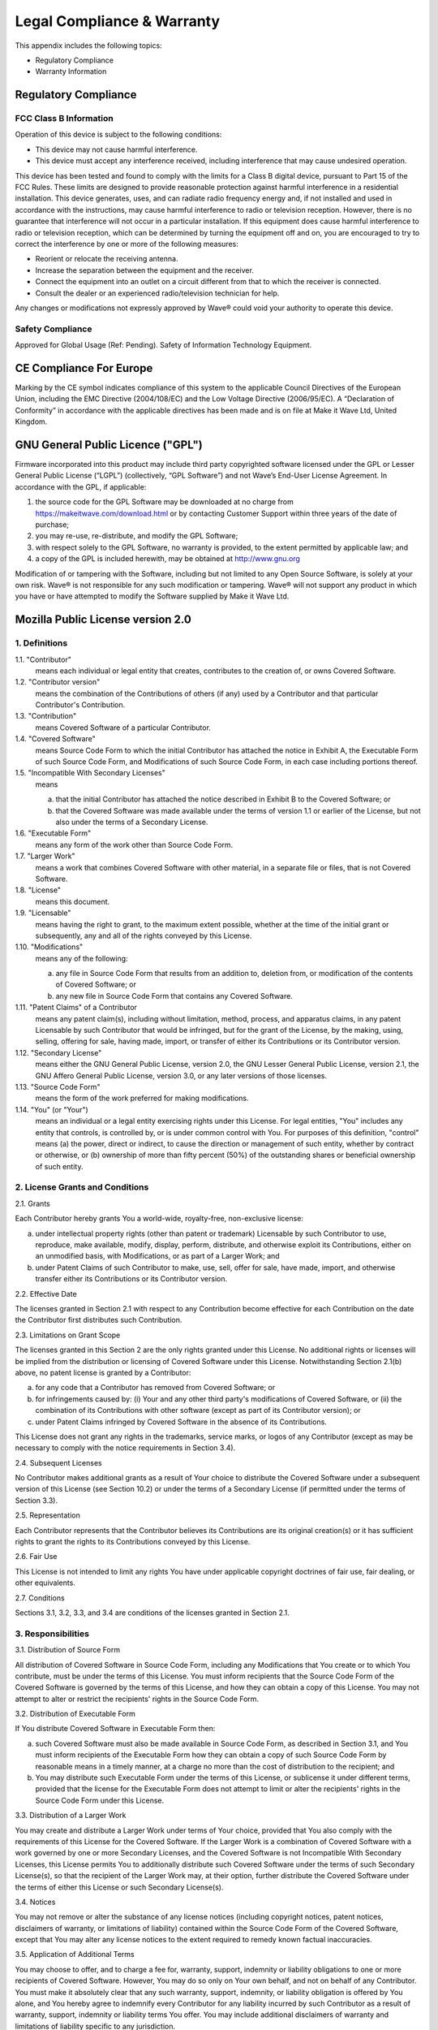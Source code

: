 Legal Compliance & Warranty
======================================================

This appendix includes the following topics:

• Regulatory Compliance
• Warranty Information

Regulatory Compliance
~~~~~~~~~~~~~~~~~~~~~~~~~~~~~~~~~~~~~~~~~~~~~~~~~~~~~~~~~~~~ 

FCC Class B Information
------------------------

Operation of this device is subject to the following conditions: 

• This device may not cause harmful interference. 
• This device must accept any interference received, including interference that may cause undesired operation. 

This device has been tested and found to comply with the limits for a Class B digital device, pursuant to Part 15 of the FCC Rules. These limits are designed to provide reasonable protection against harmful interference in a residential installation. This device generates, uses, and can radiate radio frequency energy and, if not installed and used in accordance with the instructions, may cause harmful interference to radio or television reception. However, there is no guarantee that interference will not occur in a particular installation. If this equipment does cause harmful interference to radio or television reception, which can be determined by turning the equipment off and on, you are encouraged to try to correct the interference by one or more of the following measures:

• Reorient or relocate the receiving antenna. 
• Increase the separation between the equipment and the receiver. 
• Connect the equipment into an outlet on a circuit different from that to which the receiver is connected. 
• Consult the dealer or an experienced radio/television technician for help. 

Any changes or modifications not expressly approved by Wave® could void your authority to operate this device.

Safety Compliance
-----------------
Approved for Global Usage (Ref: Pending). Safety of Information Technology Equipment.

CE Compliance For Europe
~~~~~~~~~~~~~~~~~~~~~~~~~

Marking by the CE symbol indicates compliance of this system to the applicable Council Directives of the European Union, including the EMC Directive (2004/108/EC) and the Low Voltage Directive (2006/95/EC). A “Declaration of Conformity” in accordance with the applicable directives has been made and is on file at Make it Wave Ltd, United Kingdom.


GNU General Public Licence ("GPL")
~~~~~~~~~~~~~~~~~~~~~~~~~~~~~~~~~~~~~~~~~~~~~~~~~~~~~~~~~~~~ 

Firmware incorporated into this product may include third party copyrighted software licensed under the GPL or Lesser General Public License (“LGPL”) (collectively, “GPL Software”) and not Wave’s End-User License Agreement. In accordance with the GPL, if applicable: 

1) the source code for the GPL Software may be downloaded at no charge from https://makeitwave.com/download.html or by contacting Customer Support within three years of the date of purchase;
2) you may re-use, re-distribute, and modify the GPL Software; 
3) with respect solely to the GPL Software, no warranty is provided, to the extent permitted by applicable law; and 
4) a copy of the GPL is included herewith, may be obtained at http://www.gnu.org


Modification of or tampering with the Software, including but not limited to any Open Source Software, is solely at your own risk. Wave® is not responsible for any such modification or tampering. Wave® will not support any product in which you have or have attempted to modify the Software supplied by Make it Wave Ltd.


Mozilla Public License version 2.0
~~~~~~~~~~~~~~~~~~~~~~~~~~~~~~~~~~~~~~~~~~~~~~~~~~~~~~~~~~~~ 

1. Definitions
--------------

1.1. "Contributor"
    means each individual or legal entity that creates, contributes to
    the creation of, or owns Covered Software.

1.2. "Contributor version"
    means the combination of the Contributions of others (if any) used
    by a Contributor and that particular Contributor's Contribution.

1.3. "Contribution"
    means Covered Software of a particular Contributor.

1.4. "Covered Software"
    means Source Code Form to which the initial Contributor has attached
    the notice in Exhibit A, the Executable Form of such Source Code
    Form, and Modifications of such Source Code Form, in each case
    including portions thereof.

1.5. "Incompatible With Secondary Licenses"
    means

    (a) that the initial Contributor has attached the notice described
        in Exhibit B to the Covered Software; or

    (b) that the Covered Software was made available under the terms of
        version 1.1 or earlier of the License, but not also under the
        terms of a Secondary License.

1.6. "Executable Form"
    means any form of the work other than Source Code Form.

1.7. "Larger Work"
    means a work that combines Covered Software with other material, in
    a separate file or files, that is not Covered Software.

1.8. "License"
    means this document.

1.9. "Licensable"
    means having the right to grant, to the maximum extent possible,
    whether at the time of the initial grant or subsequently, any and
    all of the rights conveyed by this License.

1.10. "Modifications"
    means any of the following:

    (a) any file in Source Code Form that results from an addition to,
        deletion from, or modification of the contents of Covered
        Software; or

    (b) any new file in Source Code Form that contains any Covered
        Software.

1.11. "Patent Claims" of a Contributor
    means any patent claim(s), including without limitation, method,
    process, and apparatus claims, in any patent Licensable by such
    Contributor that would be infringed, but for the grant of the
    License, by the making, using, selling, offering for sale, having
    made, import, or transfer of either its Contributions or its
    Contributor version.

1.12. "Secondary License"
    means either the GNU General Public License, version 2.0, the GNU
    Lesser General Public License, version 2.1, the GNU Affero General
    Public License, version 3.0, or any later versions of those
    licenses.

1.13. "Source Code Form"
    means the form of the work preferred for making modifications.

1.14. "You" (or "Your")
    means an individual or a legal entity exercising rights under this
    License. For legal entities, "You" includes any entity that
    controls, is controlled by, or is under common control with You. For
    purposes of this definition, "control" means (a) the power, direct
    or indirect, to cause the direction or management of such entity,
    whether by contract or otherwise, or (b) ownership of more than
    fifty percent (50%) of the outstanding shares or beneficial
    ownership of such entity.

2. License Grants and Conditions
--------------------------------

2.1. Grants

Each Contributor hereby grants You a world-wide, royalty-free,
non-exclusive license:

(a) under intellectual property rights (other than patent or trademark)
    Licensable by such Contributor to use, reproduce, make available,
    modify, display, perform, distribute, and otherwise exploit its
    Contributions, either on an unmodified basis, with Modifications, or
    as part of a Larger Work; and

(b) under Patent Claims of such Contributor to make, use, sell, offer
    for sale, have made, import, and otherwise transfer either its
    Contributions or its Contributor version.

2.2. Effective Date

The licenses granted in Section 2.1 with respect to any Contribution
become effective for each Contribution on the date the Contributor first
distributes such Contribution.

2.3. Limitations on Grant Scope

The licenses granted in this Section 2 are the only rights granted under
this License. No additional rights or licenses will be implied from the
distribution or licensing of Covered Software under this License.
Notwithstanding Section 2.1(b) above, no patent license is granted by a
Contributor:

(a) for any code that a Contributor has removed from Covered Software;
    or

(b) for infringements caused by: (i) Your and any other third party's
    modifications of Covered Software, or (ii) the combination of its
    Contributions with other software (except as part of its Contributor
    version); or

(c) under Patent Claims infringed by Covered Software in the absence of
    its Contributions.

This License does not grant any rights in the trademarks, service marks,
or logos of any Contributor (except as may be necessary to comply with
the notice requirements in Section 3.4).

2.4. Subsequent Licenses

No Contributor makes additional grants as a result of Your choice to
distribute the Covered Software under a subsequent version of this
License (see Section 10.2) or under the terms of a Secondary License (if
permitted under the terms of Section 3.3).

2.5. Representation

Each Contributor represents that the Contributor believes its
Contributions are its original creation(s) or it has sufficient rights
to grant the rights to its Contributions conveyed by this License.

2.6. Fair Use

This License is not intended to limit any rights You have under
applicable copyright doctrines of fair use, fair dealing, or other
equivalents.

2.7. Conditions

Sections 3.1, 3.2, 3.3, and 3.4 are conditions of the licenses granted
in Section 2.1.

3. Responsibilities
-------------------

3.1. Distribution of Source Form

All distribution of Covered Software in Source Code Form, including any
Modifications that You create or to which You contribute, must be under
the terms of this License. You must inform recipients that the Source
Code Form of the Covered Software is governed by the terms of this
License, and how they can obtain a copy of this License. You may not
attempt to alter or restrict the recipients' rights in the Source Code
Form.

3.2. Distribution of Executable Form

If You distribute Covered Software in Executable Form then:

(a) such Covered Software must also be made available in Source Code
    Form, as described in Section 3.1, and You must inform recipients of
    the Executable Form how they can obtain a copy of such Source Code
    Form by reasonable means in a timely manner, at a charge no more
    than the cost of distribution to the recipient; and

(b) You may distribute such Executable Form under the terms of this
    License, or sublicense it under different terms, provided that the
    license for the Executable Form does not attempt to limit or alter
    the recipients' rights in the Source Code Form under this License.

3.3. Distribution of a Larger Work

You may create and distribute a Larger Work under terms of Your choice,
provided that You also comply with the requirements of this License for
the Covered Software. If the Larger Work is a combination of Covered
Software with a work governed by one or more Secondary Licenses, and the
Covered Software is not Incompatible With Secondary Licenses, this
License permits You to additionally distribute such Covered Software
under the terms of such Secondary License(s), so that the recipient of
the Larger Work may, at their option, further distribute the Covered
Software under the terms of either this License or such Secondary
License(s).

3.4. Notices

You may not remove or alter the substance of any license notices
(including copyright notices, patent notices, disclaimers of warranty,
or limitations of liability) contained within the Source Code Form of
the Covered Software, except that You may alter any license notices to
the extent required to remedy known factual inaccuracies.

3.5. Application of Additional Terms

You may choose to offer, and to charge a fee for, warranty, support,
indemnity or liability obligations to one or more recipients of Covered
Software. However, You may do so only on Your own behalf, and not on
behalf of any Contributor. You must make it absolutely clear that any
such warranty, support, indemnity, or liability obligation is offered by
You alone, and You hereby agree to indemnify every Contributor for any
liability incurred by such Contributor as a result of warranty, support,
indemnity or liability terms You offer. You may include additional
disclaimers of warranty and limitations of liability specific to any
jurisdiction.

4. Inability to Comply Due to Statute or Regulation
---------------------------------------------------

If it is impossible for You to comply with any of the terms of this
License with respect to some or all of the Covered Software due to
statute, judicial order, or regulation then You must: (a) comply with
the terms of this License to the maximum extent possible; and (b)
describe the limitations and the code they affect. Such description must
be placed in a text file included with all distributions of the Covered
Software under this License. Except to the extent prohibited by statute
or regulation, such description must be sufficiently detailed for a
recipient of ordinary skill to be able to understand it.

5. Termination
--------------

5.1. The rights granted under this License will terminate automatically
if You fail to comply with any of its terms. However, if You become
compliant, then the rights granted under this License from a particular
Contributor are reinstated (a) provisionally, unless and until such
Contributor explicitly and finally terminates Your grants, and (b) on an
ongoing basis, if such Contributor fails to notify You of the
non-compliance by some reasonable means prior to 60 days after You have
come back into compliance. Moreover, Your grants from a particular
Contributor are reinstated on an ongoing basis if such Contributor
notifies You of the non-compliance by some reasonable means, this is the
first time You have received notice of non-compliance with this License
from such Contributor, and You become compliant prior to 30 days after
Your receipt of the notice.

5.2. If You initiate litigation against any entity by asserting a patent
infringement claim (excluding declaratory judgment actions,
counter-claims, and cross-claims) alleging that a Contributor version
directly or indirectly infringes any patent, then the rights granted to
You by any and all Contributors for the Covered Software under Section
2.1 of this License shall terminate.

5.3. In the event of termination under Sections 5.1 or 5.2 above, all
End-User license agreements (excluding distributors and resellers) which
have been validly granted by You or Your distributors under this License
prior to termination shall survive termination.

6. Disclaimer of Warranty      
-------------------------                                          

Covered Software is provided under this License on an "as is" basis, without warranty of any kind, either expressed, implied, or statutory, including, without limitation, warranties that the Covered Software is free of defects, merchantable, fit for a particular purpose or non-infringing. The entire risk as to the quality and performance of the Covered Software is with You. Should any Covered Software prove defective in any respect, You (not any Contributor) assume the cost of any necessary servicing, repair, or correction. This disclaimer of warranty constitutes an essential part of this License. No use of any Covered Software is authorized under this License except under this disclaimer.        


7. Limitation of Liability                                         
--------------------------                                         

Under no circumstances and under no legal theory, whether tort (including negligence), contract, or otherwise, shall any Contributor, or anyone who distributes Covered Software as permitted above, be liable to You for any direct, indirect, special, incidental, or consequential damages of any character including, without limitation, damages for lost profits, loss of goodwill, work stoppage, computer failure or malfunction, or any and all other commercial damages or losses, even if such party shall have been informed of the possibility of such damages. This limitation of liability shall not apply to liability for death or personal injury resulting from such party's negligence to the extent applicable law prohibits such limitation. Some jurisdictions do not allow the exclusion or limitation of incidental or consequential damages, so this exclusion and limitation may not apply to You.

8. Litigation
-------------

Any litigation relating to this License may be brought only in the courts of a jurisdiction where the defendant maintains its principal place of business and such litigation shall be governed by laws of that jurisdiction, without reference to its conflict-of-law provisions. Nothing in this Section shall prevent a party's ability to bring cross-claims or counter-claims.

9. Miscellaneous
----------------

This License represents the complete agreement concerning the subject matter hereof. If any provision of this License is held to be unenforceable, such provision shall be reformed only to the extent necessary to make it enforceable. Any law or regulation which provides that the language of a contract shall be construed against the drafter shall not be used to construe this License against a Contributor.

10. versions of the License
---------------------------

10.1. New versions

Mozilla Foundation is the license steward. Except as provided in Section
10.3, no one other than the license steward has the right to modify or
publish new versions of this License. Each version will be given a
distinguishing version number.

10.2. Effect of New versions

You may distribute the Covered Software under the terms of the version
of the License under which You originally received the Covered Software,
or under the terms of any subsequent version published by the license
steward.

10.3. Modified versions

If you create software not governed by this License, and you want to
create a new license for such software, you may create and use a
modified version of this License if you rename the license and remove
any references to the name of the license steward (except to note that
such modified license differs from this License).

10.4. Distributing Source Code Form that is Incompatible With Secondary
Licenses

If You choose to distribute Source Code Form that is Incompatible With
Secondary Licenses under the terms of this version of the License, the
notice described in Exhibit B of this License must be attached.

Exhibit A - Source Code Form License Notice
-------------------------------------------

  This Source Code Form is subject to the terms of the Mozilla Public
  License, v. 2.0. If a copy of the MPL was not distributed with this
  file, You can obtain one at http://mozilla.org/MPL/2.0/.

If it is not possible or desirable to put the notice in a particular
file, then You may include the notice in a location (such as a LICENSE
file in a relevant directory) where a recipient would be likely to look
for such a notice.

You may add additional accurate notices of copyright ownership.

Exhibit B - "Incompatible With Secondary Licenses" Notice
---------------------------------------------------------

  This Source Code Form is "Incompatible With Secondary Licenses", as
  defined by the Mozilla Public License, v. 2.0.

  
Warranty Information
~~~~~~~~~~~~~~~~~~~~~~~~~

Obtaining Services
---------------------------

Wave® values your business and always attempts to provide you the very best of service. If this Product requires maintenance, either contact the dealer from whom you originally purchased the Product or visit our product support website at https://makeitwave.com for information on how to obtain service or a Return Material Authorization (RMA). If it is determined that the Product may be defective, you will be given an RMA number and instructions for Product return. An unauthorized return (i.e., one for which an RMA number has not been issued) will be returned to you at your expense. Authorized returns must be shipped in an approved shipping container, prepaid and insured, to the address provided on your return paperwork. Your original box and packaging materials should be kept for storing or shipping your Wave® product.  Wave® shall have no liability for lost data regardless of the cause, recovery of lost data, or data contained in any Product placed in its possession.

Limited Warranty
-----------------

Wave® warrants that the Product, in the course of its normal use, will for the term defined below, be free from defects in material and workmanship and will conform to Wave’s specification therefor. The term of your limited warranty depends on the country in which your Product was purchased. The term of your limited warranty is for 3 years in the North, South and Central America region, 3 years in the Europe, the Middle East and Africa region, and 3 years in the Asia Pacific region, unless otherwise required by law. The term of your limited warranty period shall commence on the purchase date appearing on your purchase receipt. Wave® shall have no liability for any Product returned if Wave® determines that the Product was stolen from Wave® or that the asserted defect a) is not present, or b) is attributable to misuse, improper installation, alteration (including removing or obliterating labels and opening or removing external enclosures, unless the product is on the list of limited user-serviceable products and the specific alteration is within the scope of the applicable instructions, as found at https://makeitwave.com), accident or mishandling while in the possession of someone other than Wave, Wave's licenced distributors and/or Wave's End-User. Subject to the limitations specified above, your sole and exclusive warranty shall be, during the period of warranty specified above and at Wave’s option, the repair or replacement of the Product. 

The foregoing limited warranty is Wave’s sole warranty and is applicable only to products sold as new. The remedies provided herein are in lieu of a) any and all other remedies and warranties, whether expressed, implied or statutory, including but not limited to, any implied warranty of merchantability or fitness for a particular purpose, and b) any and all obligations and liabilities of Wave® for damages including, but not limited to accidental, consequential, or special damages, or any financial loss, lost profits or expenses, or lost data arising out of or in connection with the purchase, use, or performance of the Product, even if Wave® has been advised of the possibility of such damages. In the United States for example, some states do not allow exclusion or limitations of incidental or consequential damages, so the limitations above may not apply to you. This warranty gives you specific legal rights, and you may also have other rights which vary from country to country.

  